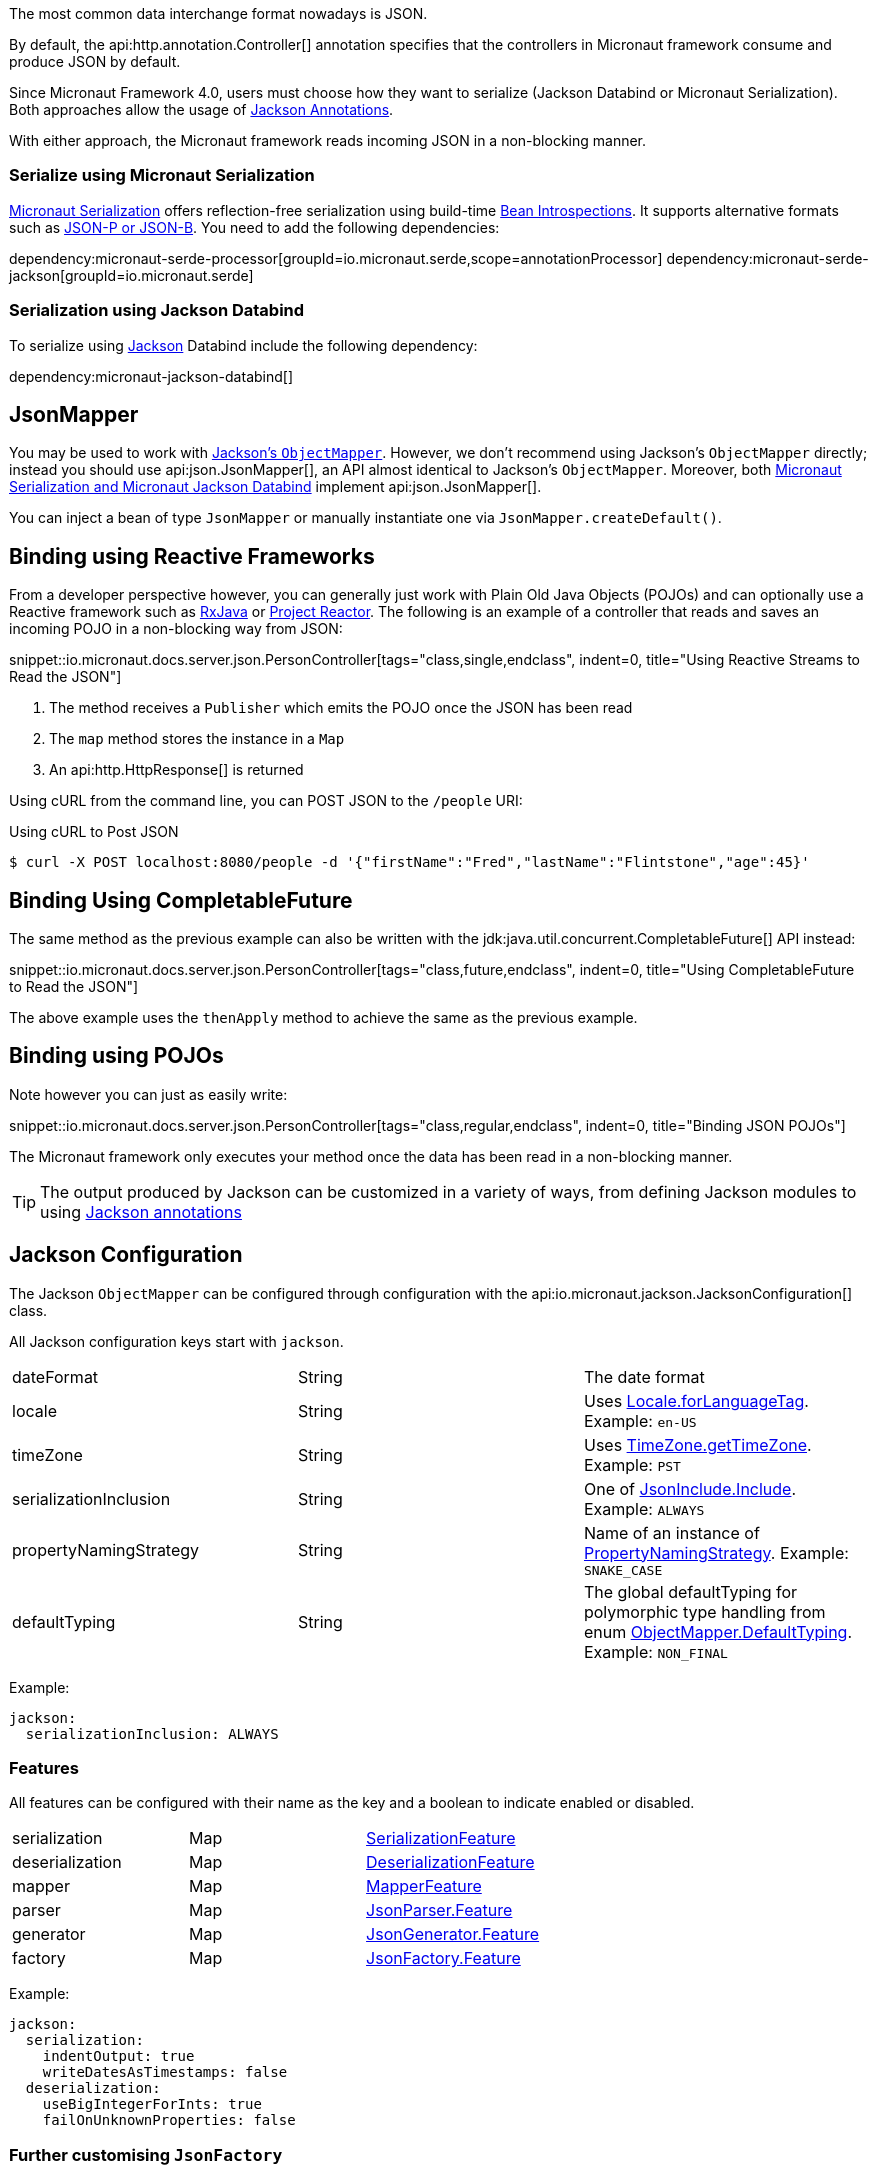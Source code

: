 :jackson-annotations: https://fasterxml.github.io/jackson-annotations/javadoc/2.9/
:jackson-databind: https://fasterxml.github.io/jackson-databind/javadoc/2.9/
:jackson-core: https://fasterxml.github.io/jackson-core/javadoc/2.9/

The most common data interchange format nowadays is JSON.

By default, the api:http.annotation.Controller[] annotation specifies that the controllers in Micronaut framework consume and produce JSON by default.

Since Micronaut Framework 4.0, users must choose how they want to serialize (Jackson Databind or Micronaut Serialization). Both approaches allow the usage of https://micronaut-projects.github.io/micronaut-serialization/snapshot/guide/index.html#jacksonAnnotations[Jackson Annotations].

With either approach, the Micronaut framework reads incoming JSON in a non-blocking manner.

=== Serialize using Micronaut Serialization

https://micronaut-projects.github.io/micronaut-serialization/snapshot/guide/index.html#quickStart[Micronaut Serialization] offers reflection-free serialization using build-time <<introspection, Bean Introspections>>. It supports alternative formats such as https://micronaut-projects.github.io/micronaut-serialization/snapshot/guide/index.html#jsonpQuick[JSON-P or JSON-B]. You need to add the following dependencies:

dependency:micronaut-serde-processor[groupId=io.micronaut.serde,scope=annotationProcessor]
dependency:micronaut-serde-jackson[groupId=io.micronaut.serde]

=== Serialization using Jackson Databind

To serialize using https://github.com/FasterXML/jackson[Jackson] Databind include the following dependency:

dependency:micronaut-jackson-databind[]

== JsonMapper

You may be used to work with https://fasterxml.github.io/jackson-databind/javadoc/2.7/com/fasterxml/jackson/databind/ObjectMapper.html[Jackson's `ObjectMapper`]. However, we don't recommend using Jackson's `ObjectMapper` directly; instead you should use api:json.JsonMapper[], an API almost identical to Jackson's `ObjectMapper`. Moreover, both <<jsonBinding, Micronaut Serialization and Micronaut Jackson Databind>> implement api:json.JsonMapper[].

You can inject a bean of type `JsonMapper` or manually instantiate one via `JsonMapper.createDefault()`.

== Binding using Reactive Frameworks

From a developer perspective however, you can generally just work with Plain Old Java Objects (POJOs) and can optionally use a Reactive framework such as https://github.com/ReactiveX/RxJava[RxJava] or https://projectreactor.io[Project Reactor]. The following is an example of a controller that reads and saves an incoming POJO in a non-blocking way from JSON:

snippet::io.micronaut.docs.server.json.PersonController[tags="class,single,endclass", indent=0, title="Using Reactive Streams to Read the JSON"]

<1> The method receives a `Publisher` which emits the POJO once the JSON has been read
<2> The `map` method stores the instance in a `Map`
<3> An api:http.HttpResponse[] is returned

Using cURL from the command line, you can POST JSON to the `/people` URI:

.Using cURL to Post JSON
----
$ curl -X POST localhost:8080/people -d '{"firstName":"Fred","lastName":"Flintstone","age":45}'
----

== Binding Using CompletableFuture

The same method as the previous example can also be written with the jdk:java.util.concurrent.CompletableFuture[] API instead:

snippet::io.micronaut.docs.server.json.PersonController[tags="class,future,endclass", indent=0, title="Using CompletableFuture to Read the JSON"]

The above example uses the `thenApply` method to achieve the same as the previous example.

== Binding using POJOs

Note however you can just as easily write:

snippet::io.micronaut.docs.server.json.PersonController[tags="class,regular,endclass", indent=0, title="Binding JSON POJOs"]

The Micronaut framework only executes your method once the data has been read in a non-blocking manner.

TIP: The output produced by Jackson can be customized in a variety of ways, from defining Jackson modules to using https://github.com/FasterXML/jackson-annotations/wiki/Jackson-Annotations[Jackson annotations]

== Jackson Configuration

The Jackson `ObjectMapper` can be configured through configuration with the api:io.micronaut.jackson.JacksonConfiguration[] class.

All Jackson configuration keys start with `jackson`.

|=======
| dateFormat | String | The date format
| locale     | String | Uses link:{javase}java/util/Locale.html#forLanguageTag-java.lang.String-[Locale.forLanguageTag]. Example: `en-US`
| timeZone   | String |Uses link:{javase}java/util/TimeZone.html#getTimeZone-java.lang.String-[TimeZone.getTimeZone]. Example: `PST`
| serializationInclusion | String | One of link:{jackson-annotations}com/fasterxml/jackson/annotation/JsonInclude.Include.html[JsonInclude.Include]. Example: `ALWAYS`
| propertyNamingStrategy | String | Name of an instance of link:{jackson-databind}com/fasterxml/jackson/databind/PropertyNamingStrategy.html[PropertyNamingStrategy]. Example: `SNAKE_CASE`
| defaultTyping          | String | The global defaultTyping for polymorphic type handling from enum link:{jackson-databind}com/fasterxml/jackson/databind/ObjectMapper.DefaultTyping.html[ObjectMapper.DefaultTyping]. Example: `NON_FINAL`
|=======

Example:

[configuration]
----
jackson:
  serializationInclusion: ALWAYS
----

=== Features

All features can be configured with their name as the key and a boolean to indicate enabled or disabled.

|======
|serialization | Map | link:{jackson-databind}com/fasterxml/jackson/databind/SerializationFeature.html[SerializationFeature]
|deserialization | Map | link:{jackson-databind}com/fasterxml/jackson/databind/DeserializationFeature.html[DeserializationFeature]
|mapper | Map | link:{jackson-databind}com/fasterxml/jackson/databind/MapperFeature.html[MapperFeature]
|parser | Map | link:{jackson-core}com/fasterxml/jackson/core/JsonParser.Feature.html[JsonParser.Feature]
|generator | Map | link:{jackson-core}com/fasterxml/jackson/core/JsonGenerator.Feature.html[JsonGenerator.Feature]
|factory | Map | link:{jackson-core}com/fasterxml/jackson/core/JsonFactory.Feature.html[JsonFactory.Feature]
|======

Example:

[configuration]
----
jackson:
  serialization:
    indentOutput: true
    writeDatesAsTimestamps: false
  deserialization:
    useBigIntegerForInts: true
    failOnUnknownProperties: false
----

=== Further customising `JsonFactory`

There may be situations where you wish to customise the `JsonFactory` used by the `ObjectMapper` beyond the configuration of features (for example to allow custom character escaping).
This can be achieved by providing your own `JsonFactory` bean, or by providing a `BeanCreatedEventListener<JsonFactory>` which configures the default bean on startup.

=== Support for `@JsonView`

You can use the `@JsonView` annotation on controller methods if you set `jackson.json-view.enabled` to `true` in your configuration file (e.g `application.yml`).

Jackson's `@JsonView` annotation lets you control which properties are exposed on a per-response basis. See https://www.baeldung.com/jackson-json-view-annotation[Jackson JSON Views] for more information.

=== Beans

In addition to configuration, beans can be registered to customize Jackson. All beans that extend any of the following classes are registered with the object mapper:

* link:{jackson-databind}com/fasterxml/jackson/databind/Module.html[Module]
* link:{jackson-databind}com/fasterxml/jackson/databind/JsonDeserializer.html[JsonDeserializer]
* link:{jackson-databind}com/fasterxml/jackson/databind/JsonSerializer.html[JsonSerializer]
* link:{jackson-databind}com/fasterxml/jackson/databind/KeyDeserializer.html[KeyDeserializer]
* link:{jackson-databind}com/fasterxml/jackson/databind/deser/BeanDeserializerModifier.html[BeanDeserializerModifier]
* link:{jackson-databind}com/fasterxml/jackson/databind/ser/BeanSerializerModifier.html[BeanSerializerModifier]

=== Service Loader

Any modules registered via the service loader are also added to the default object mapper.

=== Number Precision

During JSON parsing, the framework may convert any incoming data to an intermediate object model. By default, this model uses `BigInteger`, `long` and `double` for numeric values. This means some information that could be represented by `BigDecimal` may be lost. For example, numbers with many decimal places that cannot be represented by `double` may be truncated, even if the target type for deserialization uses `BigDecimal`. Metadata on the number of trailing zeroes (`BigDecimal.precision()`), e.g. the difference between `0.12` and `0.120`, is also discarded.

If you need full accuracy for number types, use the following configuration:

[configuration]
----
jackson:
  deserialization:
    useBigIntegerForInts: true
    useBigDecimalForFloats: true
----

